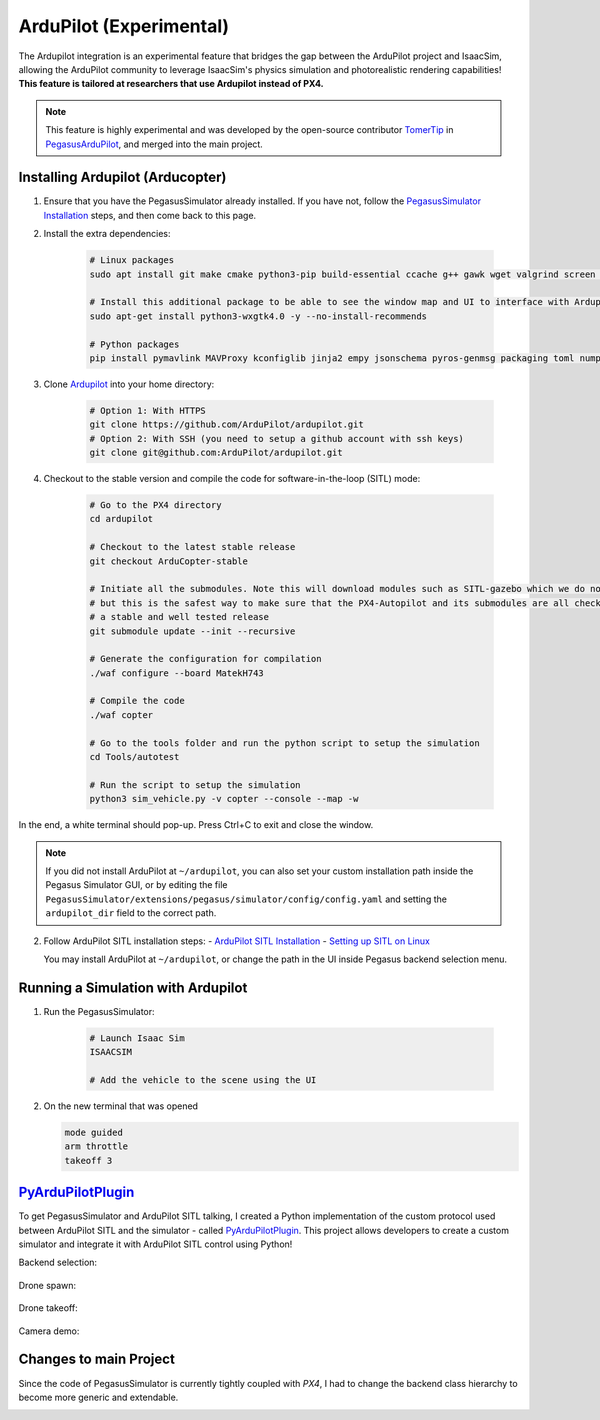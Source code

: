 ArduPilot (Experimental)
========================

.. image:: https://img.shields.io/badge/IsaacSim-4.2.0-brightgreen.svg
   :target: https://developer.nvidia.com/isaac-sim
   :alt: IsaacSim 4.2.0

.. image:: https://img.shields.io/badge/ArduPilot--Copter-4.4.0-brightgreen.svg
   :target: https://github.com/ArduPilot/ardupilot
   :alt: ArduPilot-Copter 4.4

.. image:: https://img.shields.io/badge/Ubuntu-22.04LTS-brightgreen.svg
   :target: https://releases.ubuntu.com/22.04/
   :alt: Ubuntu 22.04

The Ardupilot integration is an experimental feature that bridges the gap between the ArduPilot project and IsaacSim, allowing the ArduPilot community to leverage IsaacSim's physics simulation and photorealistic rendering capabilities! **This feature is tailored at researchers that use Ardupilot instead of PX4.**

.. note:: 
   This feature is highly experimental and was developed by the open-source contributor `TomerTip <https://github.com/TomerTip>`_ in `PegasusArduPilot <https://github.com/TomerTip/PegasusArduPilot>`_, and merged into the main project.

Installing Ardupilot (Arducopter)
---------------------------------

1. Ensure that you have the PegasusSimulator already installed. If you have not, follow the `PegasusSimulator Installation <https://pegasussimulator.github.io/PegasusSimulator/source/setup/installation.html>`_ steps, and then come back to this page.

2. Install the extra dependencies:

    .. code:: bash

        # Linux packages
        sudo apt install git make cmake python3-pip build-essential ccache g++ gawk wget valgrind screen python3-pexpect pkg-config libtool libxml2-dev libxslt1-dev xterm
       
        # Install this additional package to be able to see the window map and UI to interface with Ardupilot
        sudo apt-get install python3-wxgtk4.0 -y --no-install-recommends

        # Python packages
        pip install pymavlink MAVProxy kconfiglib jinja2 empy jsonschema pyros-genmsg packaging toml numpy future future lxml pymavlink pyserial geocoder empy==3.3.4 ptyprocess dronecan flake8 junitparser pygame intelhex --user 

3. Clone `Ardupilot <https://github.com/ArduPilot/ardupilot>`__ into your home directory:

    .. code:: bash

        # Option 1: With HTTPS
        git clone https://github.com/ArduPilot/ardupilot.git
        # Option 2: With SSH (you need to setup a github account with ssh keys)
        git clone git@github.com:ArduPilot/ardupilot.git

4. Checkout to the stable version and compile the code for software-in-the-loop (SITL) mode:

    .. code:: bash
        
        # Go to the PX4 directory
        cd ardupilot

        # Checkout to the latest stable release
        git checkout ArduCopter-stable

        # Initiate all the submodules. Note this will download modules such as SITL-gazebo which we do not need
        # but this is the safest way to make sure that the PX4-Autopilot and its submodules are all checked out in 
        # a stable and well tested release
        git submodule update --init --recursive

        # Generate the configuration for compilation
        ./waf configure --board MatekH743

        # Compile the code
        ./waf copter

        # Go to the tools folder and run the python script to setup the simulation
        cd Tools/autotest

        # Run the script to setup the simulation
        python3 sim_vehicle.py -v copter --console --map -w

   
In the end, a white terminal should pop-up. Press Ctrl+C to exit and close the window.

.. note:: 
   If you did not install ArduPilot at ``~/ardupilot``, you can also set your custom installation path inside the Pegasus Simulator GUI, or by editing the file ``PegasusSimulator/extensions/pegasus/simulator/config/config.yaml`` and setting the ``ardupilot_dir`` field to the correct path.



2. Follow ArduPilot SITL installation steps:
   - `ArduPilot SITL Installation <https://ardupilot.org/dev/docs/building-setup-linux.html#building-setup-linux>`_
   - `Setting up SITL on Linux <https://ardupilot.org/dev/docs/setting-up-sitl-on-linux.html#setting-up-sitl-on-linux>`_
   
   You may install ArduPilot at ``~/ardupilot``, or change the path in the UI inside Pegasus backend selection menu.

Running a Simulation with Ardupilot
-----------------------------------

1. Run the PegasusSimulator:

    .. code:: bash

        # Launch Isaac Sim
        ISAACSIM

        # Add the vehicle to the scene using the UI
        

2. On the new terminal that was opened

   .. code:: bash

         mode guided
         arm throttle
         takeoff 3

`PyArduPilotPlugin <https://github.com/TomerTip/PyArduPilotPlugin>`_
-------------------------

To get PegasusSimulator and ArduPilot SITL talking, I created a Python implementation of the custom protocol used between ArduPilot SITL and the simulator - called `PyArduPilotPlugin <https://github.com/TomerTip/PyArduPilotPlugin>`_.
This project allows developers to create a custom simulator and integrate it with ArduPilot SITL control using Python!

Backend selection:

.. figure:: /_static/ardupilot/pegasus_backend_ui.gif
   :alt: Backend Selection
   :align: center

Drone spawn:

.. figure:: /_static/ardupilot/ardupilot_spawn.gif
   :alt: ArduPilot drone spawn
   :align: center

Drone takeoff:

.. figure:: /_static/ardupilot/drone_takeoff.gif
   :alt: ArduPilot drone takeoff
   :align: center

Camera demo:

.. figure:: /_static/ardupilot/ardupilot_camera.gif
   :alt: ArduPilot Camera Demo
   :align: center

Changes to main Project
-----------------------

Since the code of PegasusSimulator is currently tightly coupled with `PX4`, I had to change the backend class hierarchy to become more generic and extendable. 

.. image:: /_static/ardupilot/pegasus_backends.png
   :alt: Pegasus Backends
   :align: center
